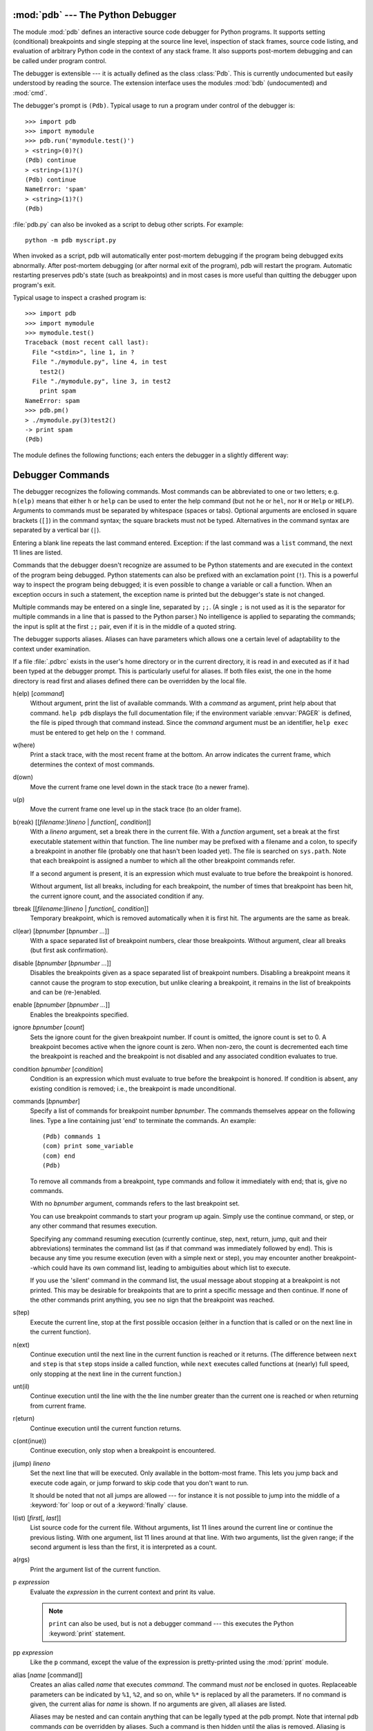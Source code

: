 
.. _debugger:

:mod:`pdb` --- The Python Debugger
==================================

.. module:: pdb
   :synopsis: The Python debugger for interactive interpreters.


.. index:: single: debugging

The module :mod:`pdb` defines an interactive source code debugger for Python
programs.  It supports setting (conditional) breakpoints and single stepping at
the source line level, inspection of stack frames, source code listing, and
evaluation of arbitrary Python code in the context of any stack frame.  It also
supports post-mortem debugging and can be called under program control.

.. index::
   single: Pdb (class in pdb)
   module: bdb
   module: cmd

The debugger is extensible --- it is actually defined as the class :class:`Pdb`.
This is currently undocumented but easily understood by reading the source.  The
extension interface uses the modules :mod:`bdb` (undocumented) and :mod:`cmd`.

The debugger's prompt is ``(Pdb)``. Typical usage to run a program under control
of the debugger is::

   >>> import pdb
   >>> import mymodule
   >>> pdb.run('mymodule.test()')
   > <string>(0)?()
   (Pdb) continue
   > <string>(1)?()
   (Pdb) continue
   NameError: 'spam'
   > <string>(1)?()
   (Pdb) 

:file:`pdb.py` can also be invoked as a script to debug other scripts.  For
example::

   python -m pdb myscript.py

When invoked as a script, pdb will automatically enter post-mortem debugging if
the program being debugged exits abnormally. After post-mortem debugging (or
after normal exit of the program), pdb will restart the program. Automatic
restarting preserves pdb's state (such as breakpoints) and in most cases is more
useful than quitting the debugger upon program's exit.

.. versionadded:: 2.4
   Restarting post-mortem behavior added.

Typical usage to inspect a crashed program is::

   >>> import pdb
   >>> import mymodule
   >>> mymodule.test()
   Traceback (most recent call last):
     File "<stdin>", line 1, in ?
     File "./mymodule.py", line 4, in test
       test2()
     File "./mymodule.py", line 3, in test2
       print spam
   NameError: spam
   >>> pdb.pm()
   > ./mymodule.py(3)test2()
   -> print spam
   (Pdb) 

The module defines the following functions; each enters the debugger in a
slightly different way:


.. function:: run(statement[, globals[, locals]])

   Execute the *statement* (given as a string) under debugger control.  The
   debugger prompt appears before any code is executed; you can set breakpoints and
   type ``continue``, or you can step through the statement using ``step`` or
   ``next`` (all these commands are explained below).  The optional *globals* and
   *locals* arguments specify the environment in which the code is executed; by
   default the dictionary of the module :mod:`__main__` is used.  (See the
   explanation of the :keyword:`exec` statement or the :func:`eval` built-in
   function.)


.. function:: runeval(expression[, globals[, locals]])

   Evaluate the *expression* (given as a string) under debugger control.  When
   :func:`runeval` returns, it returns the value of the expression.  Otherwise this
   function is similar to :func:`run`.


.. function:: runcall(function[, argument, ...])

   Call the *function* (a function or method object, not a string) with the given
   arguments.  When :func:`runcall` returns, it returns whatever the function call
   returned.  The debugger prompt appears as soon as the function is entered.


.. function:: set_trace()

   Enter the debugger at the calling stack frame.  This is useful to hard-code a
   breakpoint at a given point in a program, even if the code is not otherwise
   being debugged (e.g. when an assertion fails).


.. function:: post_mortem([traceback])

   Enter post-mortem debugging of the given *traceback* object.  If no 
   *traceback* is given, it uses the one of the exception that is currently
   being handled (an exception must be being handled if the default is to be
   used).


.. function:: pm()

   Enter post-mortem debugging of the traceback found in ``sys.last_traceback``.


.. _debugger-commands:

Debugger Commands
=================

The debugger recognizes the following commands.  Most commands can be
abbreviated to one or two letters; e.g. ``h(elp)`` means that either ``h`` or
``help`` can be used to enter the help command (but not ``he`` or ``hel``, nor
``H`` or ``Help`` or ``HELP``).  Arguments to commands must be separated by
whitespace (spaces or tabs).  Optional arguments are enclosed in square brackets
(``[]``) in the command syntax; the square brackets must not be typed.
Alternatives in the command syntax are separated by a vertical bar (``|``).

Entering a blank line repeats the last command entered.  Exception: if the last
command was a ``list`` command, the next 11 lines are listed.

Commands that the debugger doesn't recognize are assumed to be Python statements
and are executed in the context of the program being debugged.  Python
statements can also be prefixed with an exclamation point (``!``).  This is a
powerful way to inspect the program being debugged; it is even possible to
change a variable or call a function.  When an exception occurs in such a
statement, the exception name is printed but the debugger's state is not
changed.

Multiple commands may be entered on a single line, separated by ``;;``.  (A
single ``;`` is not used as it is the separator for multiple commands in a line
that is passed to the Python parser.) No intelligence is applied to separating
the commands; the input is split at the first ``;;`` pair, even if it is in the
middle of a quoted string.

The debugger supports aliases.  Aliases can have parameters which allows one a
certain level of adaptability to the context under examination.

.. index::
   pair: .pdbrc; file
   triple: debugger; configuration; file

If a file :file:`.pdbrc`  exists in the user's home directory or in the current
directory, it is read in and executed as if it had been typed at the debugger
prompt. This is particularly useful for aliases.  If both files exist, the one
in the home directory is read first and aliases defined there can be overridden
by the local file.

h(elp) [*command*]
   Without argument, print the list of available commands.  With a *command* as
   argument, print help about that command.  ``help pdb`` displays the full
   documentation file; if the environment variable :envvar:`PAGER` is defined, the
   file is piped through that command instead.  Since the *command* argument must
   be an identifier, ``help exec`` must be entered to get help on the ``!``
   command.

w(here)
   Print a stack trace, with the most recent frame at the bottom.  An arrow
   indicates the current frame, which determines the context of most commands.

d(own)
   Move the current frame one level down in the stack trace (to a newer frame).

u(p)
   Move the current frame one level up in the stack trace (to an older frame).

b(reak) [[*filename*:]\ *lineno* | *function*\ [, *condition*]]
   With a *lineno* argument, set a break there in the current file.  With a
   *function* argument, set a break at the first executable statement within that
   function. The line number may be prefixed with a filename and a colon, to
   specify a breakpoint in another file (probably one that hasn't been loaded yet).
   The file is searched on ``sys.path``. Note that each breakpoint is assigned a
   number to which all the other breakpoint commands refer.

   If a second argument is present, it is an expression which must evaluate to true
   before the breakpoint is honored.

   Without argument, list all breaks, including for each breakpoint, the number of
   times that breakpoint has been hit, the current ignore count, and the associated
   condition if any.

tbreak [[*filename*:]\ *lineno* | *function*\ [, *condition*]]
   Temporary breakpoint, which is removed automatically when it is first hit.  The
   arguments are the same as break.

cl(ear) [*bpnumber* [*bpnumber ...*]]
   With a space separated list of breakpoint numbers, clear those breakpoints.
   Without argument, clear all breaks (but first ask confirmation).

disable [*bpnumber* [*bpnumber ...*]]
   Disables the breakpoints given as a space separated list of breakpoint numbers.
   Disabling a breakpoint means it cannot cause the program to stop execution, but
   unlike clearing a breakpoint, it remains in the list of breakpoints and can be
   (re-)enabled.

enable [*bpnumber* [*bpnumber ...*]]
   Enables the breakpoints specified.

ignore *bpnumber* [*count*]
   Sets the ignore count for the given breakpoint number.  If count is omitted, the
   ignore count is set to 0.  A breakpoint becomes active when the ignore count is
   zero.  When non-zero, the count is decremented each time the breakpoint is
   reached and the breakpoint is not disabled and any associated condition
   evaluates to true.

condition *bpnumber* [*condition*]
   Condition is an expression which must evaluate to true before the breakpoint is
   honored.  If condition is absent, any existing condition is removed; i.e., the
   breakpoint is made unconditional.

commands [*bpnumber*]
   Specify a list of commands for breakpoint number *bpnumber*.  The commands
   themselves appear on the following lines.  Type a line containing just 'end' to
   terminate the commands. An example::

      (Pdb) commands 1
      (com) print some_variable
      (com) end
      (Pdb)

   To remove all commands from a breakpoint, type commands and follow it
   immediately with  end; that is, give no commands.

   With no *bpnumber* argument, commands refers to the last breakpoint set.

   You can use breakpoint commands to start your program up again. Simply use the
   continue command, or step, or any other command that resumes execution.

   Specifying any command resuming execution (currently continue, step, next,
   return, jump, quit and their abbreviations) terminates the command list (as if
   that command was immediately followed by end). This is because any time you
   resume execution (even with a simple next or step), you may encounter another
   breakpoint--which could have its own command list, leading to ambiguities about
   which list to execute.

   If you use the 'silent' command in the command list, the usual message about
   stopping at a breakpoint is not printed.  This may be desirable for breakpoints
   that are to print a specific message and then continue.  If none of the other
   commands print anything, you see no sign that the breakpoint was reached.

   .. versionadded:: 2.5

s(tep)
   Execute the current line, stop at the first possible occasion (either in a
   function that is called or on the next line in the current function).

n(ext)
   Continue execution until the next line in the current function is reached or it
   returns.  (The difference between ``next`` and ``step`` is that ``step`` stops
   inside a called function, while ``next`` executes called functions at (nearly)
   full speed, only stopping at the next line in the current function.)

unt(il)
   Continue execution until the line with the the line number greater than the
   current one is reached or when returning from current frame.

   .. versionadded:: 2.6

r(eturn)
   Continue execution until the current function returns.

c(ont(inue))
   Continue execution, only stop when a breakpoint is encountered.

j(ump) *lineno*
   Set the next line that will be executed.  Only available in the bottom-most
   frame.  This lets you jump back and execute code again, or jump forward to skip
   code that you don't want to run.

   It should be noted that not all jumps are allowed --- for instance it is not
   possible to jump into the middle of a :keyword:`for` loop or out of a
   :keyword:`finally` clause.

l(ist) [*first*\ [, *last*]]
   List source code for the current file.  Without arguments, list 11 lines around
   the current line or continue the previous listing.  With one argument, list 11
   lines around at that line.  With two arguments, list the given range; if the
   second argument is less than the first, it is interpreted as a count.

a(rgs)
   Print the argument list of the current function.

p *expression*
   Evaluate the *expression* in the current context and print its value.

   .. note::

      ``print`` can also be used, but is not a debugger command --- this executes the
      Python :keyword:`print` statement.

pp *expression*
   Like the ``p`` command, except the value of the expression is pretty-printed
   using the :mod:`pprint` module.

alias [*name* [command]]
   Creates an alias called *name* that executes *command*.  The command must *not*
   be enclosed in quotes.  Replaceable parameters can be indicated by ``%1``,
   ``%2``, and so on, while ``%*`` is replaced by all the parameters.  If no
   command is given, the current alias for *name* is shown. If no arguments are
   given, all aliases are listed.

   Aliases may be nested and can contain anything that can be legally typed at the
   pdb prompt.  Note that internal pdb commands *can* be overridden by aliases.
   Such a command is then hidden until the alias is removed.  Aliasing is
   recursively applied to the first word of the command line; all other words in
   the line are left alone.

   As an example, here are two useful aliases (especially when placed in the
   :file:`.pdbrc` file)::

      #Print instance variables (usage "pi classInst")
      alias pi for k in %1.__dict__.keys(): print "%1.",k,"=",%1.__dict__[k]
      #Print instance variables in self
      alias ps pi self

unalias *name*
   Deletes the specified alias.

[!]\ *statement*
   Execute the (one-line) *statement* in the context of the current stack frame.
   The exclamation point can be omitted unless the first word of the statement
   resembles a debugger command. To set a global variable, you can prefix the
   assignment command with a ``global`` command on the same line, e.g.::

      (Pdb) global list_options; list_options = ['-l']
      (Pdb)

run [*args* ...]
   Restart the debugged python program. If an argument is supplied, it is split
   with "shlex" and the result is used as the new sys.argv. History, breakpoints,
   actions and debugger options are preserved. "restart" is an alias for "run".

   .. versionadded:: 2.6

q(uit)
   Quit from the debugger. The program being executed is aborted.
